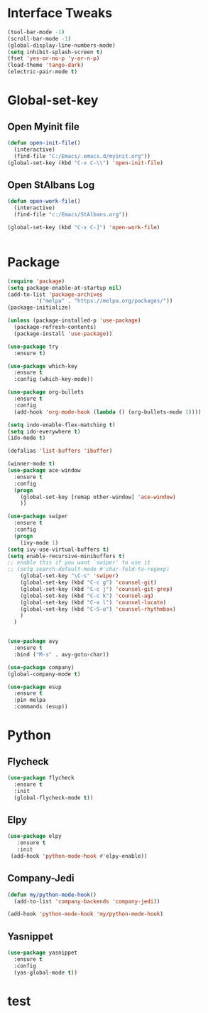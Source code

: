 * Interface Tweaks

#+begin_src emacs-lisp
  (tool-bar-mode -1)
  (scroll-bar-mode -1)
  (global-display-line-numbers-mode) 
  (setq inhibit-splash-screen t)
  (fset 'yes-or-no-p 'y-or-n-p)
  (load-theme 'tango-dark)
  (electric-pair-mode t)

#+end_src

* Global-set-key

** Open Myinit file 
 #+begin_src emacs-lisp
   (defun open-init-file()
     (interactive)
     (find-file "C:/Emacs/.emacs.d/myinit.org"))
   (global-set-key (kbd "C-x C-\\") 'open-init-file)

 #+end_src

** Open StAlbans Log
#+BEGIN_SRC emacs-lisp
  (defun open-work-file()
    (interactive)
    (find-file "c:/Emacs/StAlbans.org"))

  (global-set-key (kbd "C-x C-]") 'open-work-file)
  

#+END_SRC

* Package
#+begin_src emacs-lisp
  (require 'package)
  (setq package-enable-at-startup nil)
  (add-to-list 'package-archives
	       '("melpa" . "https://melpa.org/packages/"))
  (package-initialize)

  (unless (package-installed-p 'use-package)
    (package-refresh-contents)
    (package-install 'use-package))

  (use-package try
    :ensure t)

  (use-package which-key
    :ensure t
    :config (which-key-mode))

  (use-package org-bullets
    :ensure t
    :config
    (add-hook 'org-mode-hook (lambda () (org-bullets-mode 1))))

  (setq indo-enable-flex-matching t)
  (setq ido-everywhere t)
  (ido-mode t)

  (defalias 'list-buffers 'ibuffer)

  (winner-mode t)
  (use-package ace-window
    :ensure t
    :config
    (progn
      (global-set-key [remap other-window] 'ace-window)
      ))

  (use-package swiper
    :ensure t
    :config
    (progn
      (ivy-mode 1)
  (setq ivy-use-virtual-buffers t)
  (setq enable-recursive-minibuffers t)
  ;; enable this if you want `swiper' to use it
  ;; (setq search-default-mode #'char-fold-to-regexp)
	  (global-set-key "\C-s" 'swiper)
	  (global-set-key (kbd "C-c g") 'counsel-git)
	  (global-set-key (kbd "C-c j") 'counsel-git-grep)
	  (global-set-key (kbd "C-c k") 'counsel-ag)
	  (global-set-key (kbd "C-x l") 'counsel-locate)
	  (global-set-key (kbd "C-S-o") 'counsel-rhythmbox)
	  )
    )


  (use-package avy
    :ensure t
    :bind ("M-s" . avy-goto-char))

  (use-package company)
  (global-company-mode t)

  (use-package esup
    :ensure t
    :pin melpa
    :commands (esup))

#+END_SRC

* Python
** Flycheck
#+begin_src emacs-lisp
  (use-package flycheck
    :ensure t
    :init
    (global-flycheck-mode t))
#+end_src

** Elpy
#+begin_src emacs-lisp  
   (use-package elpy
      :ensure t
      :init
    (add-hook 'python-mode-hook #'elpy-enable))
#+end_src             

** Company-Jedi
#+BEGIN_SRC emacs-lisp
  (defun my/python-mode-hook()
    (add-to-list 'company-backends 'company-jedi))

  (add-hook 'python-mode-hook 'my/python-mode-hook)
#+END_SRC

** Yasnippet
#+BEGIN_SRC emacs-lisp
  (use-package yasnippet
    :ensure t
    :config
    (yas-global-mode t))

#+END_SRC

* test 
